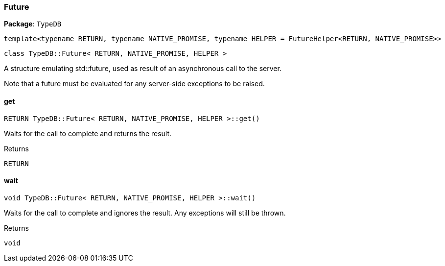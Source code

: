 [#_Future__RETURN__NATIVE_PROMISE__HELPER_]
=== Future

*Package*: `TypeDB`


 template<typename RETURN, typename NATIVE_PROMISE, typename HELPER = FutureHelper<RETURN, NATIVE_PROMISE>>
 
  class TypeDB::Future< RETURN, NATIVE_PROMISE, HELPER >


A structure emulating std::future, used as result of an asynchronous call to the server.

Note that a future must be evaluated for any server-side exceptions to be raised.

// tag::methods[]
[#_RETURN_TypeDBFuture__RETURN__NATIVE_PROMISE__HELPER__get___]
==== get

[source,cpp]
----
RETURN TypeDB::Future< RETURN, NATIVE_PROMISE, HELPER >::get()
----



Waits for the call to complete and returns the result.

[caption=""]
.Returns
`RETURN`

[#_void_TypeDBFuture__RETURN__NATIVE_PROMISE__HELPER__wait___]
==== wait

[source,cpp]
----
void TypeDB::Future< RETURN, NATIVE_PROMISE, HELPER >::wait()
----



Waits for the call to complete and ignores the result. Any exceptions will still be thrown.

[caption=""]
.Returns
`void`

// end::methods[]

